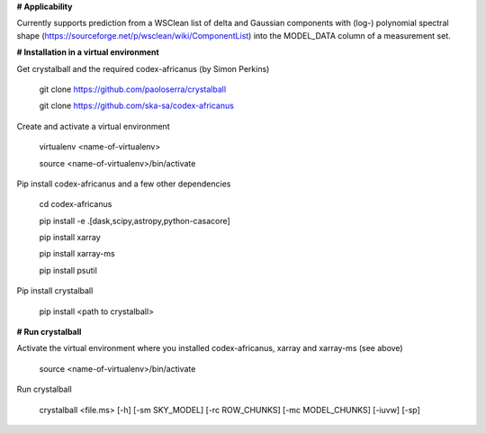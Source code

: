**# Applicability**

Currently supports prediction from a WSClean list of delta and Gaussian components with (log-) polynomial spectral shape (https://sourceforge.net/p/wsclean/wiki/ComponentList) into the MODEL_DATA column of a measurement set.

**# Installation in a virtual environment**

Get crystalball and the required codex-africanus (by Simon Perkins)

  git clone https://github.com/paoloserra/crystalball

  git clone https://github.com/ska-sa/codex-africanus


Create and activate a virtual environment

  virtualenv <name-of-virtualenv>

  source <name-of-virtualenv>/bin/activate

Pip install codex-africanus and a few other dependencies

  cd codex-africanus

  pip install -e .[dask,scipy,astropy,python-casacore]

  pip install xarray

  pip install xarray-ms
  
  pip install psutil

Pip install crystalball

  pip install <path to crystalball>

**# Run crystalball**

Activate the virtual environment where you installed codex-africanus, xarray and xarray-ms (see above)

  source <name-of-virtualenv>/bin/activate

Run crystalball

  crystalball <file.ms> [-h] [-sm SKY_MODEL] [-rc ROW_CHUNKS] [-mc MODEL_CHUNKS] [-iuvw] [-sp]
